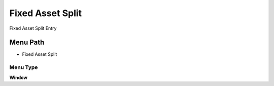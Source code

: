 
.. _functional-guide/menu/menu-fixed-asset-split:

=================
Fixed Asset Split
=================

Fixed Asset Split Entry

Menu Path
=========


* Fixed Asset Split

Menu Type
---------
\ **Window**\ 


.. seealso::
    :ref:`functional-guide/window/window-fixed-asset-split`
